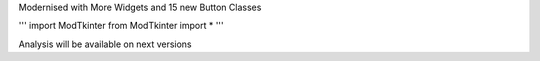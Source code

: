 Modernised with More Widgets and 15 new Button Classes


'''
import ModTkinter
from ModTkinter import *
'''

Analysis will be available on next versions
